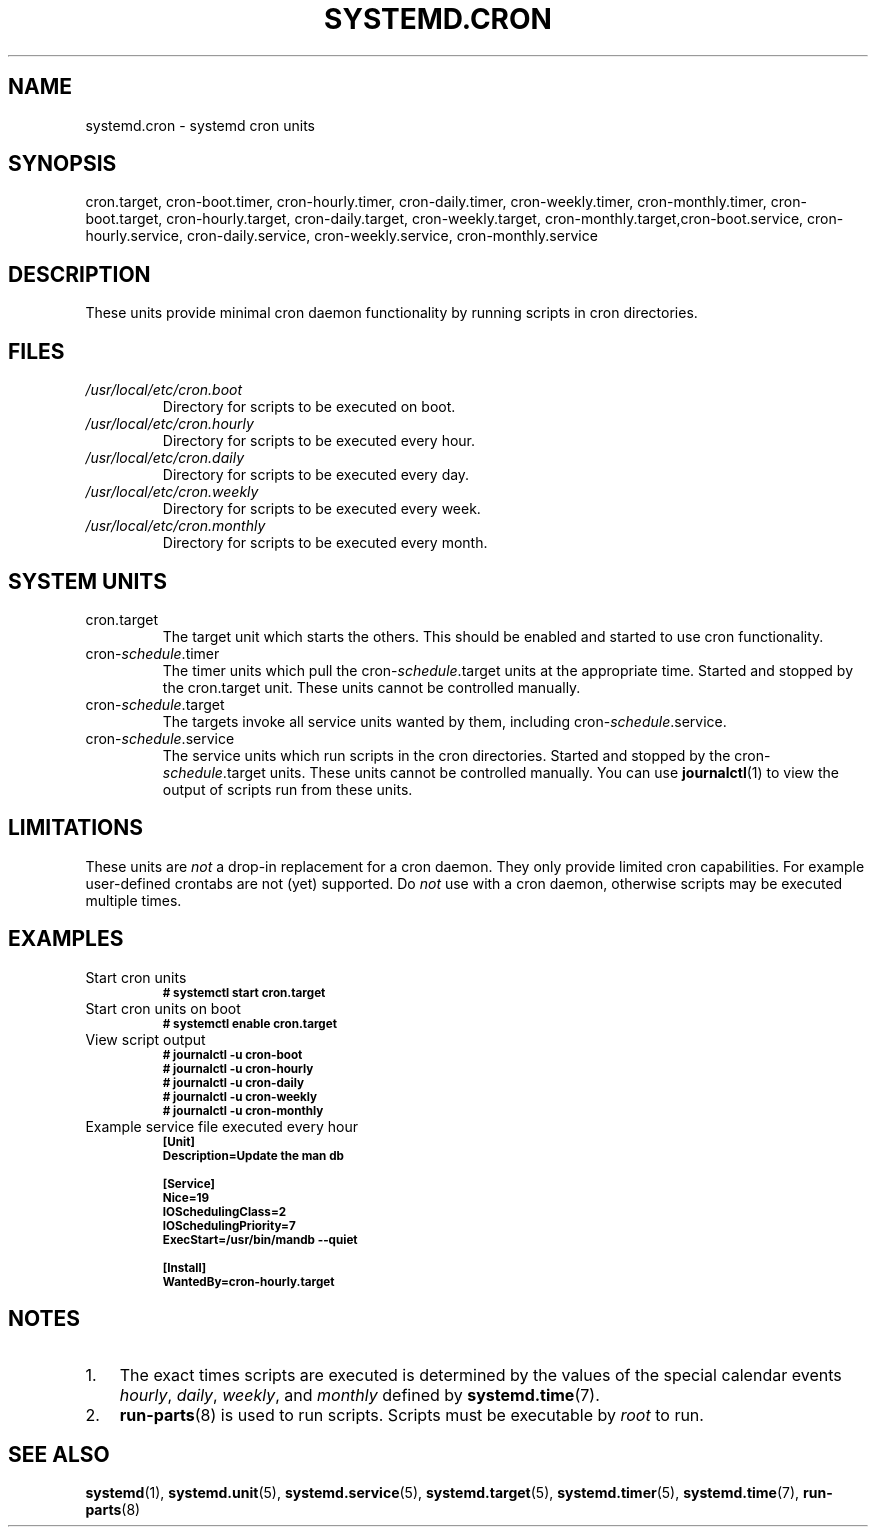 .TH SYSTEMD.CRON 7 "" "systemd-cron unknown version" systemd.cron

.SH NAME
systemd.cron - systemd cron units

.SH SYNOPSIS
cron.target, cron-boot.timer, cron-hourly.timer, cron-daily.timer,
cron-weekly.timer, cron-monthly.timer, cron-boot.target, cron-hourly.target,
cron-daily.target, cron-weekly.target, cron-monthly.target,cron-boot.service,
cron-hourly.service, cron-daily.service, cron-weekly.service, cron-monthly.service

.SH DESCRIPTION
These units provide minimal cron daemon functionality by running scripts in
cron directories.

.SH FILES
.TP
.I /usr/local/etc/cron.boot
Directory for scripts to be executed on boot.

.TP
.I /usr/local/etc/cron.hourly
Directory for scripts to be executed every hour.

.TP
.I /usr/local/etc/cron.daily
Directory for scripts to be executed every day.

.TP
.I /usr/local/etc/cron.weekly
Directory for scripts to be executed every week.

.TP
.I /usr/local/etc/cron.monthly
Directory for scripts to be executed every month.

.SH SYSTEM UNITS
.TP
cron.target
The target unit which starts the others. This should be enabled and started to
use cron functionality.

.TP
cron-\fIschedule\fR.timer
The timer units which pull the cron-\fIschedule\fR.target units at the
appropriate time. Started and stopped by the cron.target unit. These units
cannot be controlled manually.

.TP
cron-\fIschedule\fR.target
The targets invoke all service units wanted by them, including cron-\fIschedule\fR.service.

.TP
cron-\fIschedule\fR.service
The service units which run scripts in the cron directories. Started and
stopped by the cron-\fIschedule\fR.target units. These units cannot be
controlled manually. You can use \fBjournalctl\fR(1) to view the output of
scripts run from these units.

.SH LIMITATIONS
These units are \fInot\fR a drop-in replacement for a cron daemon. They only
provide limited cron capabilities. For example user-defined crontabs are not (yet) supported.
Do \fInot\fR use with a cron daemon, otherwise scripts may be executed multiple times.

.SH EXAMPLES

.IP "Start cron units"
.SB # systemctl start cron.target

.IP "Start cron units on boot"
.SB # systemctl enable cron.target

.IP "View script output"
.SB # journalctl -u cron-boot
.br
.SB # journalctl -u cron-hourly
.br
.SB # journalctl -u cron-daily
.br
.SB # journalctl -u cron-weekly
.br
.SB # journalctl -u cron-monthly

.IP "Example service file executed every hour"
.SB [Unit]
.br
.SB Description=Update the man db

.SB [Service]
.br
.SB Nice=19
.br
.SB IOSchedulingClass=2
.br
.SB IOSchedulingPriority=7
.br
.SB ExecStart=/usr/bin/mandb --quiet

.SB [Install]
.br
.SB WantedBy=cron-hourly.target

.SH NOTES
.nr step 1 1
.IP \n[step]. 3
The exact times scripts are executed is determined by the values of the special
calendar events \fIhourly\fR, \fIdaily\fR, \fIweekly\fR, and \fImonthly\fR
defined by \fBsystemd.time\fR(7).
.IP \n+[step].
\fBrun-parts\fR(8) is used to run scripts. Scripts must be executable by
\fIroot\fR to run.

.SH SEE ALSO
.BR systemd (1),
.BR systemd.unit (5),
.BR systemd.service (5),
.BR systemd.target (5),
.BR systemd.timer (5),
.BR systemd.time (7),
.BR run-parts (8)

